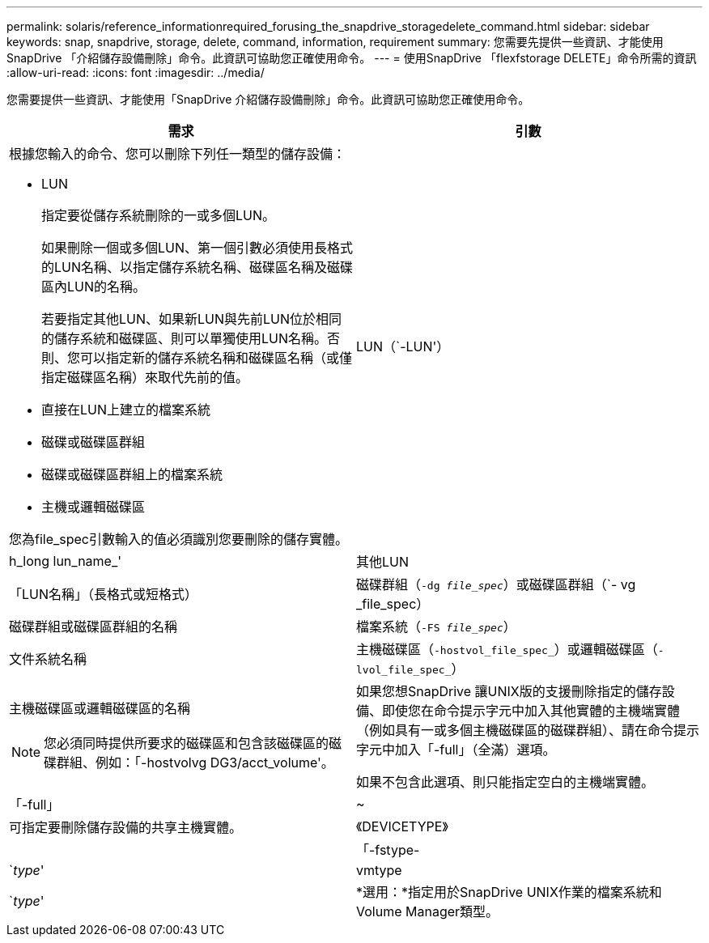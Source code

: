 ---
permalink: solaris/reference_informationrequired_forusing_the_snapdrive_storagedelete_command.html 
sidebar: sidebar 
keywords: snap, snapdrive, storage, delete, command, information, requirement 
summary: 您需要先提供一些資訊、才能使用SnapDrive 「介紹儲存設備刪除」命令。此資訊可協助您正確使用命令。 
---
= 使用SnapDrive 「flexfstorage DELETE」命令所需的資訊
:allow-uri-read: 
:icons: font
:imagesdir: ../media/


[role="lead"]
您需要提供一些資訊、才能使用「SnapDrive 介紹儲存設備刪除」命令。此資訊可協助您正確使用命令。

|===
| 需求 | 引數 


 a| 
根據您輸入的命令、您可以刪除下列任一類型的儲存設備：

* LUN
+
指定要從儲存系統刪除的一或多個LUN。

+
如果刪除一個或多個LUN、第一個引數必須使用長格式的LUN名稱、以指定儲存系統名稱、磁碟區名稱及磁碟區內LUN的名稱。

+
若要指定其他LUN、如果新LUN與先前LUN位於相同的儲存系統和磁碟區、則可以單獨使用LUN名稱。否則、您可以指定新的儲存系統名稱和磁碟區名稱（或僅指定磁碟區名稱）來取代先前的值。

* 直接在LUN上建立的檔案系統
* 磁碟或磁碟區群組
* 磁碟或磁碟區群組上的檔案系統
* 主機或邏輯磁碟區


您為file_spec引數輸入的值必須識別您要刪除的儲存實體。



 a| 
LUN（`-LUN'）
 a| 
h_long lun_name_'



 a| 
其他LUN
 a| 
「LUN名稱」（長格式或短格式）



 a| 
磁碟群組（`-dg _file_spec_`）或磁碟區群組（`- vg _file_spec）
 a| 
磁碟群組或磁碟區群組的名稱



 a| 
檔案系統（`-FS _file_spec_`）
 a| 
文件系統名稱



 a| 
主機磁碟區（`-hostvol_file_spec_`）或邏輯磁碟區（`-lvol_file_spec_`）
 a| 
主機磁碟區或邏輯磁碟區的名稱


NOTE: 您必須同時提供所要求的磁碟區和包含該磁碟區的磁碟群組、例如：「-hostvolvg DG3/acct_volume'。



 a| 
如果您想SnapDrive 讓UNIX版的支援刪除指定的儲存設備、即使您在命令提示字元中加入其他實體的主機端實體（例如具有一或多個主機磁碟區的磁碟群組）、請在命令提示字元中加入「-full」（全滿）選項。

如果不包含此選項、則只能指定空白的主機端實體。



 a| 
「-full」
 a| 
~



 a| 
可指定要刪除儲存設備的共享主機實體。



 a| 
《DEVICETYPE》
 a| 



 a| 
「-fstype-
 a| 
`_type_'



 a| 
vmtype
 a| 
`_type_'



 a| 
*選用：*指定用於SnapDrive UNIX作業的檔案系統和Volume Manager類型。

|===
